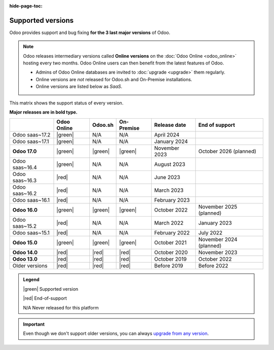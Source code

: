 :hide-page-toc:

.. _supported_versions:

==================
Supported versions
==================

Odoo provides support and bug fixing **for the 3 last major versions** of Odoo.

.. note::
   Odoo releases intermediary versions called **Online versions** on the :doc:`Odoo Online
   <odoo_online>` hosting every two months. Odoo Online users can then benefit from the latest
   features of Odoo.

   - Admins of Odoo Online databases are invited to :doc:`upgrade <upgrade>` them regularly.
   - Online versions are *not* released for Odoo.sh and On-Premise installations.
   - Online versions are listed below as *SaaS*.

This matrix shows the support status of every version.

**Major releases are in bold type.**

.. list-table::
   :header-rows: 1
   :widths: auto

   * -
     - Odoo Online
     - Odoo.sh
     - On-Premise
     - Release date
     - End of support
   * - Odoo saas~17.2
     - |green|
     - N/A
     - N/A
     - April 2024
     -
   * - Odoo saas~17.1
     - |green|
     - N/A
     - N/A
     - January 2024
     -
   * - **Odoo 17.0**
     - |green|
     - |green|
     - |green|
     - November 2023
     - October 2026 (planned)
   * - Odoo saas~16.4
     - |green|
     - N/A
     - N/A
     - August 2023
     -
   * - Odoo saas~16.3
     - |red|
     - N/A
     - N/A
     - June 2023
     -
   * - Odoo saas~16.2
     - |red|
     - N/A
     - N/A
     - March 2023
     -
   * - Odoo saas~16.1
     - |red|
     - N/A
     - N/A
     - February 2023
     -
   * - **Odoo 16.0**
     - |green|
     - |green|
     - |green|
     - October 2022
     - November 2025 (planned)
   * - Odoo saas~15.2
     - |red|
     - N/A
     - N/A
     - March 2022
     - January 2023
   * - Odoo saas~15.1
     - |red|
     - N/A
     - N/A
     - February 2022
     - July 2022
   * - **Odoo 15.0**
     - |green|
     - |green|
     - |green|
     - October 2021
     - November 2024 (planned)
   * - **Odoo 14.0**
     - |red|
     - |red|
     - |red|
     - October 2020
     - November 2023
   * - **Odoo 13.0**
     - |red|
     - |red|
     - |red|
     - October 2019
     - October 2022
   * - Older versions
     - |red|
     - |red|
     - |red|
     - Before 2019
     - Before 2022

.. admonition:: Legend

    |green| Supported version

    |red| End-of-support

    N/A Never released for this platform

.. important::
   Even though we don't support older versions, you can always `upgrade from any version
   <https://upgrade.odoo.com/>`_.

.. |green| raw:: html

   <span class="text-success" style="font-size: 32px; line-height: 0.5">●</span>

.. |red| raw:: html

   <span class="text-danger" style="font-size: 32px; line-height: 0.5">●</span>

